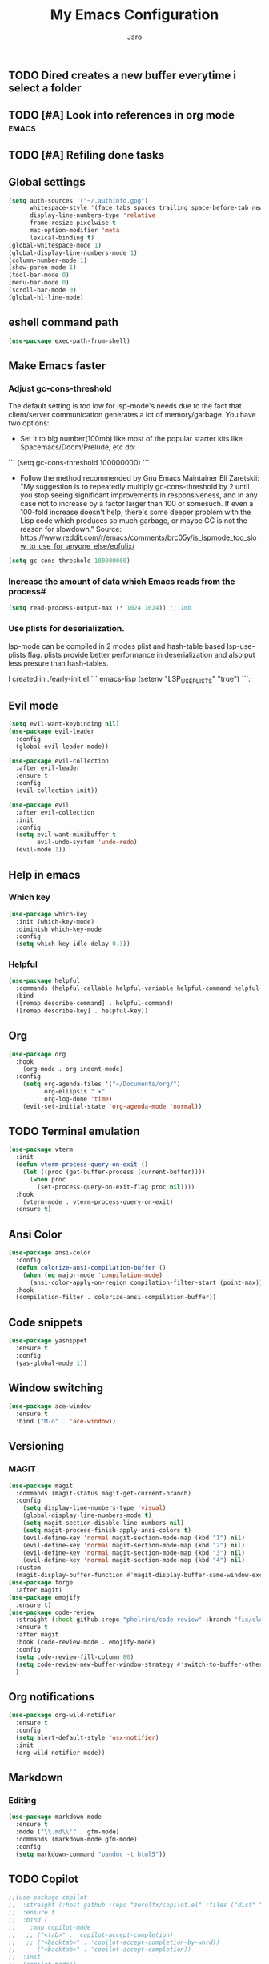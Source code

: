 #+TITLE: My Emacs Configuration
#+AUTHOR: Jaro
#+EMAIL: jaromods@pm.me


** TODO Dired creates a new buffer everytime i select a folder
** TODO [#A] Look into references in org mode                        :emacs:
** TODO [#A] Refiling done tasks

** Global settings
#+BEGIN_SRC emacs-lisp
  (setq auth-sources '("~/.authinfo.gpg")
        whitespace-style '(face tabs spaces trailing space-before-tab newline empty space-after-tab space-mark tab-mark)
        display-line-numbers-type 'relative
        frame-resize-pixelwise t
        mac-option-modifier 'meta
        lexical-binding t)
  (global-whitespace-mode 1)
  (global-display-line-numbers-mode 1)
  (column-number-mode 1)
  (show-paren-mode 1)
  (tool-bar-mode 0)
  (menu-bar-mode 0)
  (scroll-bar-mode 0)
  (global-hl-line-mode)
#+End_SRC

** eshell command path
#+begin_src emacs-lisp
  (use-package exec-path-from-shell)
#+end_src
** Make Emacs faster
*** Adjust gc-cons-threshold
The default setting is too low for lsp-mode's needs due to the fact that client/server communication generates a lot of memory/garbage. You have two options:

- Set it to big number(100mb) like most of the popular starter kits like Spacemacs/Doom/Prelude, etc do:

```
  (setq gc-cons-threshold 100000000)
```

- Follow the method recommended by Gnu Emacs Maintainer Eli Zaretskii: "My suggestion is to repeatedly multiply gc-cons-threshold by 2 until you stop seeing significant improvements in responsiveness, and in any case not to increase by a factor larger than 100 or somesuch. If even a 100-fold increase doesn't help, there's some deeper problem with the Lisp code which produces so much garbage, or maybe GC is not the reason for slowdown." Source: <https://www.reddit.com/r/emacs/comments/brc05y/is_lspmode_too_slow_to_use_for_anyone_else/eofulix/>

#+BEGIN_SRC emacs-lisp
  (setq gc-cons-threshold 100000000)
#+END_SRC

*** Increase the amount of data which Emacs reads from the process#
#+BEGIN_SRC emacs-lisp
  (setq read-process-output-max (* 1024 1024)) ;; 1mb
#+END_SRC
*** Use plists for deserialization.
lsp-mode can be compiled in 2 modes plist and hash-table based lsp-use-plists flag. plists provide better performance in deserialization and also put less presure than hash-tables.

I created in ./early-init.el
``` emacs-lisp
(setenv "LSP_USE_PLISTS" "true")
```:
** Evil mode
#+begin_src emacs-lisp
  (setq evil-want-keybinding nil)
  (use-package evil-leader
    :config
    (global-evil-leader-mode))

  (use-package evil-collection
    :after evil-leader
    :ensure t
    :config
    (evil-collection-init))

  (use-package evil
    :after evil-collection
    :init
    :config
    (setq evil-want-minibuffer t
          evil-undo-system 'undo-redo)
    (evil-mode 1))
#+end_src

** Help in emacs
*** Which key
#+BEGIN_SRC emacs-lisp
  (use-package which-key
    :init (which-key-mode)
    :diminish which-key-mode
    :config
    (setq which-key-idle-delay 0.3))
#+END_SRC

*** Helpful
#+BEGIN_SRC emacs-lisp
  (use-package helpful
    :commands (helpful-callable helpful-variable helpful-command helpful-key)
    :bind
    ([remap describe-command] . helpful-command)
    ([remap describe-key] . helpful-key))
#+END_SRC
** Org
#+BEGIN_SRC emacs-lisp
  (use-package org
    :hook
      (org-mode . org-indent-mode)
    :config
      (setq org-agenda-files '("~/Documents/org/")
            org-ellipsis " ▾"
            org-log-done 'time)
      (evil-set-initial-state 'org-agenda-mode 'normal))
#+END_SRC
** TODO Terminal emulation
#+BEGIN_SRC emacs-lisp
  (use-package vterm
    :init
    (defun vterm-process-query-on-exit ()
      (let ((proc (get-buffer-process (current-buffer))))
        (when proc
          (set-process-query-on-exit-flag proc nil))))
    :hook
      (vterm-mode . vterm-process-query-on-exit)
    :ensure t)
#+END_SRC

** Ansi Color
#+begin_src emacs-lisp
    (use-package ansi-color
      :config
      (defun colorize-ansi-compilation-buffer ()
        (when (eq major-mode 'compilation-mode)
          (ansi-color-apply-on-region compilation-filter-start (point-max))))
      :hook
      (compilation-filter . colorize-ansi-compilation-buffer))

#+end_src
** Code snippets
#+BEGIN_SRC emacs-lisp
  (use-package yasnippet
    :ensure t
    :config
    (yas-global-mode 1))
#+END_SRC
** Window switching
#+BEGIN_SRC emacs-lisp
(use-package ace-window
  :ensure t
  :bind ("M-o" . 'ace-window))
#+END_SRC

** Versioning
*** MAGIT
#+BEGIN_SRC emacs-lisp
  (use-package magit
    :commands (magit-status magit-get-current-branch)
    :config
      (setq display-line-numbers-type 'visual)
      (global-display-line-numbers-mode t)
      (setq magit-section-disable-line-numbers nil)
      (setq magit-process-finish-apply-ansi-colors t)
      (evil-define-key 'normal magit-section-mode-map (kbd "1") nil)
      (evil-define-key 'normal magit-section-mode-map (kbd "2") nil)
      (evil-define-key 'normal magit-section-mode-map (kbd "3") nil)
      (evil-define-key 'normal magit-section-mode-map (kbd "4") nil)
    :custom
    (magit-display-buffer-function #'magit-display-buffer-same-window-except-diff-v1))
  (use-package forge
    :after magit)
  (use-package emojify
    :ensure t)
  (use-package code-review
    :straight (:host github :repo "phelrine/code-review" :branch "fix/closql-update")
    :ensure t
    :after magit
    :hook (code-review-mode . emojify-mode)
    :config
    (setq code-review-fill-column 80)
    (setq code-review-new-buffer-window-strategy #'switch-to-buffer-other-window)
    )

#+END_SRC

** Org notifications
#+BEGIN_SRC emacs-lisp
(use-package org-wild-notifier
  :ensure t
  :config
  (setq alert-default-style 'osx-notifier)
  :init
  (org-wild-notifier-mode))
#+END_SRC
** Markdown
*** Editing
#+BEGIN_SRC emacs-lisp
(use-package markdown-mode
  :ensure t
  :mode ("\\.md\\'" . gfm-mode)
  :commands (markdown-mode gfm-mode)
  :config
  (setq markdown-command "pandoc -t html5"))
#+END_SRC
** TODO Copilot
#+BEGIN_SRC emacs-lisp
  ;;(use-package copilot
  ;;  :straight (:host github :repo "zerolfx/copilot.el" :files ("dist" "*.el"))
  ;;  :ensure t
  ;;  :bind (
  ;;    :map copilot-mode
  ;;   ;; ("<tab>" . 'copilot-accept-completion)
  ;;   ;; ("<backtab>" . 'copilot-accept-completion-by-word))
  ;;      ("<backtab>" . 'copilot-accept-completion))
  ;;  :init
  ;;  (copilot-mode))
#+END_SRC
** Workspace management
#+begin_src emacs-lisp
  (use-package perspective
    :straight t
    :bind
    ("C-x M-n" . 'persp-next)
    ("C-x M-p" . 'persp-prev)
    ("C-x M-s" . 'persp-state-save)
    ("C-x M-l" . 'persp-state-load)
    :custom
    (persp-mode-prefix-key (kbd "C-c M-p"))
    :hook (
      (kill-emacs . persp-state-save))
    :config
      (setq persp-state-default-file "~/.config/emacs/persp-state")
    :init
    (persp-mode))
#+end_src

** Load theme
#+begin_src emacs-lisp
  ;;(use-package modus-themes)
  ;;(load-theme 'modus-vivendi-tritanopia)
  (use-package modus-themes)
  (load-theme 'modus-vivendi-tinted)
  ;;(use-package gruber-darker-theme
  ;;  :straight (:host github :repo "rexim/gruber-darker-theme")
  ;;  :config (load-theme 'gruber-darker))

#+End_src
** Multiple vterm buffers
#+begin_src emacs-lisp
  (use-package multi-vterm
  	:config
  	(add-hook 'vterm-mode-hook
  			(lambda ()
  			(setq-local evil-insert-state-cursor 'box)
  			(evil-insert-state)))
  	(define-key vterm-mode-map [return]                      #'vterm-send-return)

  	(setq vterm-keymap-exceptions nil)
  	(evil-define-key 'insert vterm-mode-map (kbd "C-e")      #'vterm--self-insert)
  	(evil-define-key 'insert vterm-mode-map (kbd "C-f")      #'vterm--self-insert)
  	(evil-define-key 'insert vterm-mode-map (kbd "C-a")      #'vterm--self-insert)
  	(evil-define-key 'insert vterm-mode-map (kbd "C-v")      #'vterm--self-insert)
  	(evil-define-key 'insert vterm-mode-map (kbd "C-b")      #'vterm--self-insert)
  	(evil-define-key 'insert vterm-mode-map (kbd "C-w")      #'vterm--self-insert)
  	(evil-define-key 'insert vterm-mode-map (kbd "C-u")      #'vterm--self-insert)
  	(evil-define-key 'insert vterm-mode-map (kbd "C-d")      #'vterm--self-insert)
  	(evil-define-key 'insert vterm-mode-map (kbd "C-n")      #'vterm--self-insert)
  	(evil-define-key 'insert vterm-mode-map (kbd "C-m")      #'vterm--self-insert)
  	(evil-define-key 'insert vterm-mode-map (kbd "C-p")      #'vterm--self-insert)
  	(evil-define-key 'insert vterm-mode-map (kbd "C-j")      #'vterm--self-insert)
  	(evil-define-key 'insert vterm-mode-map (kbd "C-k")      #'vterm--self-insert)
  	(evil-define-key 'insert vterm-mode-map (kbd "C-r")      #'vterm--self-insert)
  	(evil-define-key 'insert vterm-mode-map (kbd "C-t")      #'vterm--self-insert)
  	(evil-define-key 'insert vterm-mode-map (kbd "C-g")      #'vterm--self-insert)
  	(evil-define-key 'insert vterm-mode-map (kbd "C-c")      #'vterm--self-insert)
  	(evil-define-key 'insert vterm-mode-map (kbd "C-SPC")    #'vterm--self-insert)
  	(evil-define-key 'normal vterm-mode-map (kbd "C-d")      #'vterm--self-insert)
  	(evil-define-key 'normal vterm-mode-map (kbd ",c")       #'multi-vterm)
  	(evil-define-key 'normal vterm-mode-map (kbd ",n")       #'multi-vterm-next)
  	(evil-define-key 'normal vterm-mode-map (kbd ",p")       #'multi-vterm-prev)
  	(evil-define-key 'normal vterm-mode-map (kbd "i")        #'evil-insert-resume)
  	(evil-define-key 'normal vterm-mode-map (kbd "o")        #'evil-insert-resume)
  	(evil-define-key 'normal vterm-mode-map (kbd "<return>") #'evil-insert-resume))
#+end_src
** Custom functions
** Kill other buffers but current one
#+begin_src emacs-lisp
     (defun kill-other-buffers ()
        "Kill all other buffers."
        (interactive)
        (mapc 'kill-buffer (delq (current-buffer) (buffer-list))))
#+end_src

** Tools for minibuffer completion
#+begin_src emacs-lisp
#+end_src
** LSP
 #+begin_src emacs-lisp
   (add-to-list 'auto-mode-alist '("\\.[t]s?\\'" . typescript-ts-mode))
   (add-to-list 'auto-mode-alist '("\\.[t]s[x]?\\'" . tsx-ts-mode))

   (use-package typescript-ts-mode
     :config
     (setq typescript-ts-mode-indent-offset 4))

   (use-package eglot
     :ensure t
     :config
     (electric-pair-mode)
     :hook
     (typescript-ts-mode . eglot-ensure)
     (tsx-ts-mode . eglot-ensure)
     (c-mode . eglot-ensure))

   (use-package flymake-eslint
     :hook
     (eglot-managed-mode
      . (lambda ()
          (when (and (or (derived-mode-p 'tsx-ts-mode)
                         (derived-mode-p 'typescript-ts-mode))
                     (executable-find "eslint"))
            (flymake-eslint-enable)))))

   (use-package prettier
     :hook
     (typescript-ts-mode . prettier-mode)
     (tsx-ts-mode . prettier-mode))
 #+end_src

** Git link
#+begin_src emacs-lisp
  (use-package git-link)
#+end_src
** Minibuffer enhancements
*** Vertico - vertical interactive completion
#+begin_src emacs-lisp
  (use-package marginalia
    :config
    (marginalia-mode))
  (use-package consult)
  (use-package vertico
    :init
    (vertico-mode))

  ;; Persist history over Emacs restarts. Vertico sorts by history position.
  (use-package savehist
    :init
    (savehist-mode))

  ;; A few more useful configurations...
  (use-package emacs
    :init
    ;; Add prompt indicator to `completing-read-multiple'.
    ;; We display [CRM<separator>], e.g., [CRM,] if the separator is a comma.
    (defun crm-indicator (args)
      (cons (format "[CRM%s] %s"
                    (replace-regexp-in-string
                     "\\`\\[.*?]\\*\\|\\[.*?]\\*\\'" ""
                     crm-separator)
                    (car args))
            (cdr args)))
    (advice-add #'completing-read-multiple :filter-args #'crm-indicator)

    ;; Do not allow the cursor in the minibuffer prompt
    (setq minibuffer-prompt-properties
          '(read-only t cursor-intangible t face minibuffer-prompt))
    (add-hook 'minibuffer-setup-hook #'cursor-intangible-mode)

    ;; Emacs 28: Hide commands in M-x which do not work in the current mode.
    ;; Vertico commands are hidden in normal buffers.
    (setq read-extended-command-predicate
      #'command-completion-default-include-p)

    ;; Enable recursive minibuffers
    (setq enable-recursive-minibuffers t))

  ;; Optionally use the `orderless' completion style.
  (use-package orderless
    :init
    ;; Configure a custom style dispatcher (see the Consult wiki)
    ;; (setq orderless-style-dispatchers '(+orderless-consult-dispatch orderless-affix-dispatch)
    ;;       orderless-component-separator #'orderless-escapable-split-on-space)
    (setq completion-styles '(orderless basic)
          completion-category-defaults nil
          completion-category-overrides '((file (styles partial-completion)))))
#+end_src
*** Consult
#+begin_src emacs-lisp
  (use-package consult
    ;; Replace bindings. Lazily loaded due by `use-package'.
    :bind (;; C-c bindings in `mode-specific-map'
           ("C-c M-x" . consult-mode-command)
           ("C-c h" . consult-history)
           ("C-c k" . consult-kmacro)
           ("C-c m" . consult-man)
           ("C-c i" . consult-info)
           ([remap Info-search] . consult-info)
           ;; C-x bindings in `ctl-x-map'
           ("C-x M-:" . consult-complex-command)     ;; orig. repeat-complex-command
           ("C-x b" . consult-buffer)                ;; orig. switch-to-buffer
           ("C-x 4 b" . consult-buffer-other-window) ;; orig. switch-to-buffer-other-window
           ("C-x 5 b" . consult-buffer-other-frame)  ;; orig. switch-to-buffer-other-frame
           ("C-x t b" . consult-buffer-other-tab)    ;; orig. switch-to-buffer-other-tab
           ("C-x r b" . consult-bookmark)            ;; orig. bookmark-jump
           ("C-x p b" . consult-project-buffer)      ;; orig. project-switch-to-buffer
           ;; Custom M-# bindings for fast register access
           ("M-#" . consult-register-load)
           ("M-'" . consult-register-store)          ;; orig. abbrev-prefix-mark (unrelated)
           ("C-M-#" . consult-register)
           ;; Other custom bindings
           ("M-y" . consult-yank-pop)                ;; orig. yank-pop
           ;; M-g bindings in `goto-map'
           ("M-g e" . consult-compile-error)
           ("M-g f" . consult-flymake)               ;; Alternative: consult-flycheck
           ("M-g g" . consult-goto-line)             ;; orig. goto-line
           ("M-g M-g" . consult-goto-line)           ;; orig. goto-line
           ("M-g o" . consult-outline)               ;; Alternative: consult-org-heading
           ("M-g m" . consult-mark)
           ("M-g k" . consult-global-mark)
           ("M-g i" . consult-imenu)
           ("M-g I" . consult-imenu-multi)
           ;; M-s bindings in `search-map'
           ("M-s d" . consult-find)                  ;; Alternative: consult-fd
           ("M-s c" . consult-locate)
           ("M-s g" . consult-grep)
           ("M-s G" . consult-git-grep)
           ("M-s r" . consult-ripgrep)
           ("M-s l" . consult-line)
           ("M-s L" . consult-line-multi)
           ("M-s k" . consult-keep-lines)
           ("M-s u" . consult-focus-lines)
           ;; Isearch integration
           ("M-s e" . consult-isearch-history)
           :map isearch-mode-map
           ("M-e" . consult-isearch-history)         ;; orig. isearch-edit-string
           ("M-s e" . consult-isearch-history)       ;; orig. isearch-edit-string
           ("M-s l" . consult-line)                  ;; needed by consult-line to detect isearch
           ("M-s L" . consult-line-multi)            ;; needed by consult-line to detect isearch
           ;; Minibuffer history
           :map minibuffer-local-map
           ("M-s" . consult-history)                 ;; orig. next-matching-history-element
           ("M-r" . consult-history))                ;; orig. previous-matching-history-element

    ;; Enable automatic preview at point in the *Completions* buffer. This is
    ;; relevant when you use the default completion UI.
    :hook (completion-list-mode . consult-preview-at-point-mode)

    ;; The :init configuration is always executed (Not lazy)
    :init

    ;; Optionally configure the register formatting. This improves the register
    ;; preview for `consult-register', `consult-register-load',
    ;; `consult-register-store' and the Emacs built-ins.
    (setq register-preview-delay 0.5
          register-preview-function #'consult-register-format)

    ;; Optionally tweak the register preview window.
    ;; This adds thin lines, sorting and hides the mode line of the window.
    (advice-add #'register-preview :override #'consult-register-window)

    ;; Use Consult to select xref locations with preview
    (setq xref-show-xrefs-function #'consult-xref
          xref-show-definitions-function #'consult-xref)

    ;; Configure other variables and modes in the :config section,
    ;; after lazily loading the package.
    :config

    ;; Optionally configure preview. The default value
    ;; is 'any, such that any key triggers the preview.
    ;; (setq consult-preview-key 'any)
    ;; (setq consult-preview-key "M-.")
    ;; (setq consult-preview-key '("S-<down>" "S-<up>"))
    ;; For some commands and buffer sources it is useful to configure the
    ;; :preview-key on a per-command basis using the `consult-customize' macro.
    (consult-customize
     consult-theme :preview-key '(:debounce 0.2 any)
     consult-ripgrep consult-git-grep consult-grep
     consult-bookmark consult-recent-file consult-xref
     consult--source-bookmark consult--source-file-register
     consult--source-recent-file consult--source-project-recent-file
     ;; :preview-key "M-."
     :preview-key '(:debounce 0.4 any))

    ;; Optionally configure the narrowing key.
    ;; Both < and C-+ work reasonably well.
    (setq consult-narrow-key "<") ;; "C-+"

    ;; Optionally make narrowing help available in the minibuffer.
    ;; You may want to use `embark-prefix-help-command' or which-key instead.
    ;; (define-key consult-narrow-map (vconcat consult-narrow-key "?") #'consult-narrow-help)

    ;; By default `consult-project-function' uses `project-root' from project.el.
    ;; Optionally configure a different project root function.
    ;;;; 1. project.el (the default)
    ;; (setq consult-project-function #'consult--default-project--function)
    ;;;; 2. vc.el (vc-root-dir)
    ;; (setq consult-project-function (lambda (_) (vc-root-dir)))
    ;;;; 3. locate-dominating-file
    ;; (setq consult-project-function (lambda (_) (locate-dominating-file "." ".git")))
    ;;;; 4. projectile.el (projectile-project-root)
    ;; (autoload 'projectile-project-root "projectile")
    ;; (setq consult-project-function (lambda (_) (projectile-project-root)))
    ;;;; 5. No project support
    ;; (setq consult-project-function nil)
  )
#+end_src
** Font
#+begin_src emacs-lisp
  (set-face-attribute 'default (selected-frame) :height 130)
#+end_src
** Project
#+begin_src emacs-lisp
  (use-package project
    :ensure nil ; project is built-in, no need to download
    :config
    (defun my/project-find-function (dir)
      "Identify a project root by the presence of a .project file."
      (let ((root (locate-dominating-file dir ".project")))
        (and root (cons 'transient root))))
    (setq project-switch-commands
          '((project-find-file "Find file" ?f)
            (project-find-regexp "Find regexp" ?r)
            (project-dired "Dired" ?d)
            (magit-project-status "Magit" ?m)
            (multi-vterm "Vterm" ?t)
            ))
    (add-to-list 'project-find-functions 'my/project-find-function)
    (bind-keys :map project-prefix-map
               ("t" . multi-vterm-dedicated-toggle)))
#+end_src
** Text scale increase/decrease
#+begin_src emacs-lisp
  (defun scale-text (delta)
    "Scales the font size in all windows"
    (interactive "nAdjust font height by (tenths of a point): ")
    (let* ((current-height (face-attribute 'default :height))
           (new-height (+ current-height delta)))
      (set-face-attribute 'default (selected-frame) :height new-height)))
#+end_src
** IMenu side list
#+begin_src emacs-lisp
  (use-package imenu-list
    :bind ("C-'" . imenu-list-smart-toggle))
#+end_src
** Move stuff around
#+BEGIN_SRC emacs-lisp
  (use-package drag-stuff
    :config
    (setq drag-stuff-global-mode 1))
#+end_src
** Dashboard
#+begin_src emacs-lisp
  (use-package dashboard
    :config
    (dashboard-setup-startup-hook))
#+end_src 
** Doom modeline
#+BEGIN_SRC emacs-lisp
  (use-package doom-modeline
    :ensure t
    :init (doom-modeline-mode 1)
    :config
    (setq doom-modeline-major-mode-icon t
  	doom-modeline-major-mode-color-icon t
  	doom-modeline-buffer-state-icon t
  	doom-modeline-buffer-modification-icon t
  	doom-modeline-lsp-icon t
  	doom-modeline-time-icon nil
  	doom-modeline-time-analogue-clock t
  	doom-modeline-time-clock-size 0.7
  	doom-modeline-highlight-modified-buffer-name t
          doom-modeline-project-detection 'auto))
#+END_SRC 
** Treesitter
#+BEGIN_SRC emacs-lisp
  (use-package treesit-auto
    :config
    (treesit-auto-add-to-auto-mode-alist 'all))
#+END_SRC
** Corfu
#+BEGIN_SRC emacs-lisp
  (use-package corfu
    :custom
    (corfu-cycle t)                ;; Enable cycling for `corfu-next/previous'
    (corfu-auto t)                 ;; Enable auto completion
    (corfu-separator ?\s)          ;; Orderless field separator
    (corfu-quit-at-boundary nil)   ;; Never quit at completion boundary
    (corfu-quit-no-match nil)      ;; Never quit, even if there is no match
    (corfu-preview-current nil)    ;; Disable current candidate preview
    (corfu-preselect 'directory)      ;; Preselect the prompt
    (corfu-on-exact-match nil)     ;; Configure handling of exact matches
    (corfu-scroll-margin 5)        ;; Use scroll margin

    :hook ((prog-mode . corfu-mode)
           (shell-mode . corfu-mode)
           (vterm-mode . corfu-mode)
           (eshell-mode . corfu-mode))
    :bind
    (:map corfu-map
          ("TAB" . corfu-next)
          ([tab] . corfu-next)
          ("S-TAB" . corfu-previous)
          ([backtab] . corfu-previous))
    :init
    (global-corfu-mode))

  ;; A few more useful configurations...
  (use-package emacs
    :init
    (setq tab-always-indent 'complete)
    (setq text-mode-ispell-word-completion nil)
    (setq read-extended-command-predicate #'command-completion-default-include-p))

  ;; Use Dabbrev with Corfu!
  (use-package dabbrev
    ;; Swap M-/ and C-M-/
    :bind (("M-/" . dabbrev-completion)
           ("C-M-/" . dabbrev-expand))
    :config
    (add-to-list 'dabbrev-ignored-buffer-regexps "\\` ")
    ;; Since 29.1, use `dabbrev-ignored-buffer-regexps' on older.
    (add-to-list 'dabbrev-ignored-buffer-modes 'doc-view-mode)
    (add-to-list 'dabbrev-ignored-buffer-modes 'pdf-view-mode))

  ;; Optionally use the `orderless' completion style.
  (use-package orderless
    :init
    (setq completion-styles '(orderless basic)
          completion-category-defaults nil
          completion-category-overrides '((file (styles partial-completion)))))

  (defun corfu-enable-in-minibuffer ()
    "Enable Corfu in the minibuffer."
    (when (local-variable-p 'completion-at-point-functions)
      ;; (setq-local corfu-auto nil) ;; Enable/disable auto completion
      (setq-local corfu-echo-delay nil ;; Disable automatic echo and popup
                  corfu-popupinfo-delay nil)
      (corfu-mode 1)))
  (add-hook 'minibuffer-setup-hook #'corfu-enable-in-minibuffer)

  (defun corfu-move-to-minibuffer ()
    (interactive)
    (pcase completion-in-region--data
      (`(,beg ,end ,table ,pred ,extras)
       (let ((completion-extra-properties extras)
             completion-cycle-threshold completion-cycling)
         (consult-completion-in-region beg end table pred)))))
  (keymap-set corfu-map "M-m" #'corfu-move-to-minibuffer)
  (add-to-list 'corfu-continue-commands #'corfu-move-to-minibuffer)
#+END_SRC
** Embark
#+begin_src emacs-lisp
  (use-package embark
    :ensure t

    :bind
    (("C->" . embark-act)         ;; pick some comfortable binding
     ("C-;" . embark-dwim)        ;; good alternative: M-.
     ("C-h B" . embark-bindings)) ;; alternative for `describe-bindings'

    :init
    (setq prefix-help-command #'embark-prefix-help-command)
    :config
    ;; Hide the mode line of the Embark live/completions buffers
    (add-to-list 'display-buffer-alist
                 '("\\`\\*Embark Collect \\(Live\\|Completions\\)\\*"
                   nil
                   (window-parameters (mode-line-format . none)))))

  ;; Consult users will also want the embark-consult package.
  (use-package embark-consult
    :ensure t ; only need to install it, embark loads it after consult if found
    :hook
    (embark-collect-mode . consult-preview-at-point-mode))
#+end_src
** Standout TODO comments
#+begin_src emacs-lisp
  (use-package fic-mode
    :hook
    (prog-mode . fic-mode))
#+end_src
